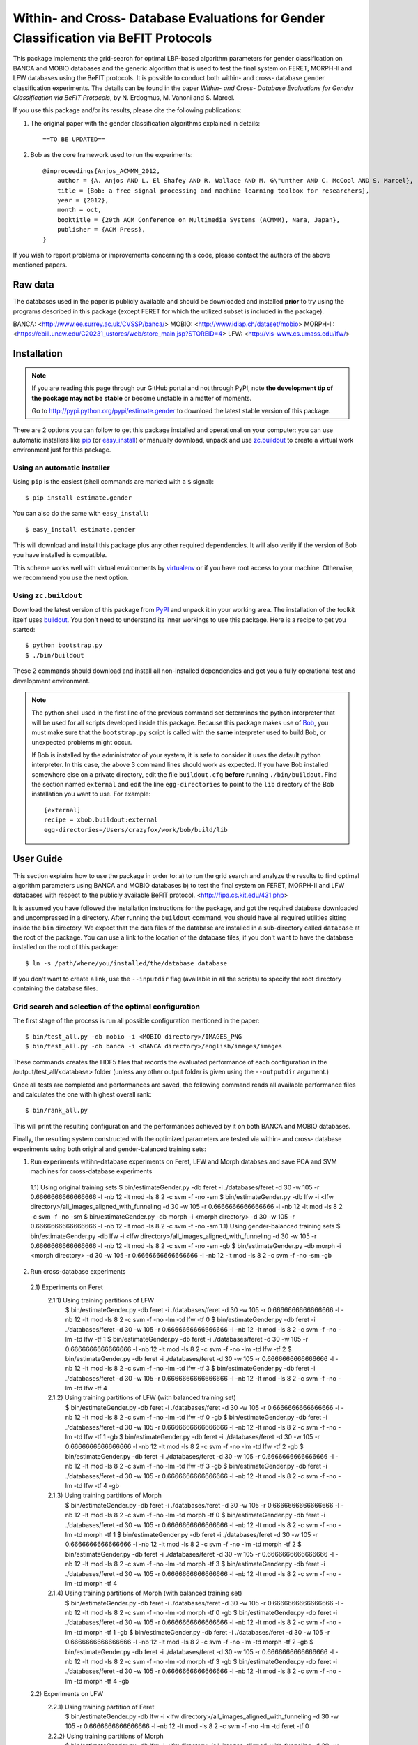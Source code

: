 ======================================================================================
 Within- and Cross- Database Evaluations for Gender Classification via BeFIT Protocols
======================================================================================

This package implements the grid-search for optimal LBP-based algorithm parameters for gender classification on BANCA and MOBIO databases and the generic algorithm that is used to test the final system on FERET, MORPH-II and LFW databases using the BeFIT protocols. It is possible to conduct both within- and cross- database gender classification experiments. The details can be found in the paper `Within- and Cross- Database Evaluations for Gender Classification via BeFIT Protocols`, by N. Erdogmus, M. Vanoni and S. Marcel.

If you use this package and/or its results, please cite the following publications:

1. The original paper with the gender classification algorithms explained in details::

    ==TO BE UPDATED==
 
2. Bob as the core framework used to run the experiments::

    @inproceedings{Anjos_ACMMM_2012,
        author = {A. Anjos AND L. El Shafey AND R. Wallace AND M. G\"unther AND C. McCool AND S. Marcel},
        title = {Bob: a free signal processing and machine learning toolbox for researchers},
        year = {2012},
        month = oct,
        booktitle = {20th ACM Conference on Multimedia Systems (ACMMM), Nara, Japan},
        publisher = {ACM Press},
    }

If you wish to report problems or improvements concerning this code, please contact the authors of the above mentioned papers.

Raw data
--------

The databases used in the paper is publicly available and should be downloaded and installed **prior** to try using the programs described in this package (except FERET for which the utilized subset is included in the package).

BANCA: <http://www.ee.surrey.ac.uk/CVSSP/banca/>
MOBIO: <http://www.idiap.ch/dataset/mobio>
MORPH-II: <https://ebill.uncw.edu/C20231_ustores/web/store_main.jsp?STOREID=4>
LFW:  <http://vis-www.cs.umass.edu/lfw/>

Installation
------------

.. note:: 

  If you are reading this page through our GitHub portal and not through PyPI, note **the development tip of the package may not be stable** or become unstable in a matter of moments.

  Go to `http://pypi.python.org/pypi/estimate.gender  <http://pypi.python.org/pypi/estimate.gender>`_ to download the latest stable version of this package.

There are 2 options you can follow to get this package installed and operational on your computer: you can use automatic installers like `pip <http://pypi.python.org/pypi/pip/>`_ (or `easy_install <http://pypi.python.org/pypi/setuptools>`_) or manually download, unpack and use `zc.buildout <http://pypi.python.org/pypi/zc.buildout>`_ to create a virtual work environment just for this package.

Using an automatic installer
============================

Using ``pip`` is the easiest (shell commands are marked with a ``$`` signal)::

  $ pip install estimate.gender

You can also do the same with ``easy_install``::

  $ easy_install estimate.gender

This will download and install this package plus any other required dependencies. It will also verify if the version of Bob you have installed is compatible.

This scheme works well with virtual environments by `virtualenv <http://pypi.python.org/pypi/virtualenv>`_ or if you have root access to your machine. Otherwise, we recommend you use the next option.

Using ``zc.buildout``
=====================

Download the latest version of this package from `PyPI <http://pypi.python.org/pypi/estimate.gender>`_ and unpack it in your working area. The installation of the toolkit itself uses `buildout <http://www.buildout.org/>`_. You don't need to understand its inner workings to use this package. Here is a recipe to get you started::
  
  $ python bootstrap.py 
  $ ./bin/buildout

These 2 commands should download and install all non-installed dependencies and get you a fully operational test and development environment.

.. note::

  The python shell used in the first line of the previous command set determines the python interpreter that will be used for all scripts developed inside this package. Because this package makes use of `Bob <http://idiap.github.com/bob>`_, you must make sure that the ``bootstrap.py`` script is called with the **same** interpreter used to build Bob, or unexpected problems might occur.

  If Bob is installed by the administrator of your system, it is safe to consider it uses the default python interpreter. In this case, the above 3 command lines should work as expected. If you have Bob installed somewhere else on a private directory, edit the file ``buildout.cfg`` **before** running ``./bin/buildout``. Find the section named ``external`` and edit the line ``egg-directories`` to point to the ``lib`` directory of the Bob installation you want to use. For example::

    [external]
    recipe = xbob.buildout:external
    egg-directories=/Users/crazyfox/work/bob/build/lib

User Guide
----------

This section explains how to use the package in order to: a) to run the grid search and analyze the results to find optimal algorithm parameters using BANCA and MOBIO databases b) to test the final system on FERET, MORPH-II and LFW databases with respect to the publicly available BeFIT protocol. <http://fipa.cs.kit.edu/431.php>

It is assumed you have followed the installation instructions for the package, and got the required database downloaded and uncompressed in a directory. After running the ``buildout`` command, you should have all required utilities sitting inside the ``bin`` directory. We expect that the data files of the database are installed in a sub-directory called ``database`` at the root of the package. You can use a link to the location of the database files, if you don't want to have the database installed on the root of this package::

  $ ln -s /path/where/you/installed/the/database database

If you don't want to create a link, use the ``--inputdir`` flag (available in all the scripts) to specify the root directory containing the database files.

Grid search and selection of the optimal configuration
=======================================================

The first stage of the process is run all possible configuration mentioned in the paper::
  
  $ bin/test_all.py -db mobio -i <MOBIO directory>/IMAGES_PNG
  $ bin/test_all.py -db banca -i <BANCA directory>/english/images/images
  
These commands creates the HDF5 files that records the evaluated performance of each configuration in the /output/test_all/<database> folder (unless any other output folder is given using the ``--outputdir`` argument.)

Once all tests are completed and performances are saved, the following command reads all available performance files and calculates the one with highest overall rank::

  $ bin/rank_all.py


This will print the resulting configuration and the performances achieved by it on both BANCA and MOBIO databases.

Finally, the resulting system constructed with the optimized parameters are tested via within- and cross- database experiments using both original and gender-balanced training sets::

  
1) Run experiments witihn-database experiments on Feret, LFW and Morph databses and save PCA and SVM machines for cross-database experiments
  1.1) Using original training sets
  $ bin/estimateGender.py -db feret -i ./databases/feret                                 -d 30 -w 105 -r 0.6666666666666666 -l -nb 12 -lt mod -ls 8 2 -c svm -f -no -sm
  $ bin/estimateGender.py -db lfw   -i <lfw directory>/all_images_aligned_with_funneling -d 30 -w 105 -r 0.6666666666666666 -l -nb 12 -lt mod -ls 8 2 -c svm -f -no -sm
  $ bin/estimateGender.py -db morph -i <morph directory>                                 -d 30 -w 105 -r 0.6666666666666666 -l -nb 12 -lt mod -ls 8 2 -c svm -f -no -sm
  1.1) Using gender-balanced training sets
  $ bin/estimateGender.py -db lfw   -i <lfw directory>/all_images_aligned_with_funneling -d 30 -w 105 -r 0.6666666666666666 -l -nb 12 -lt mod -ls 8 2 -c svm -f -no -sm -gb
  $ bin/estimateGender.py -db morph -i <morph directory>                                 -d 30 -w 105 -r 0.6666666666666666 -l -nb 12 -lt mod -ls 8 2 -c svm -f -no -sm -gb

2) Run cross-database experiments
  2.1) Experiments on Feret
    2.1.1) Using training partitions of LFW
      $ bin/estimateGender.py -db feret -i ./databases/feret -d 30 -w 105 -r 0.6666666666666666 -l -nb 12 -lt mod -ls 8 2 -c svm -f -no -lm -td lfw   -tf 0
      $ bin/estimateGender.py -db feret -i ./databases/feret -d 30 -w 105 -r 0.6666666666666666 -l -nb 12 -lt mod -ls 8 2 -c svm -f -no -lm -td lfw   -tf 1
      $ bin/estimateGender.py -db feret -i ./databases/feret -d 30 -w 105 -r 0.6666666666666666 -l -nb 12 -lt mod -ls 8 2 -c svm -f -no -lm -td lfw   -tf 2
      $ bin/estimateGender.py -db feret -i ./databases/feret -d 30 -w 105 -r 0.6666666666666666 -l -nb 12 -lt mod -ls 8 2 -c svm -f -no -lm -td lfw   -tf 3
      $ bin/estimateGender.py -db feret -i ./databases/feret -d 30 -w 105 -r 0.6666666666666666 -l -nb 12 -lt mod -ls 8 2 -c svm -f -no -lm -td lfw   -tf 4
    2.1.2) Using training partitions of LFW (with balanced training set)
      $ bin/estimateGender.py -db feret -i ./databases/feret -d 30 -w 105 -r 0.6666666666666666 -l -nb 12 -lt mod -ls 8 2 -c svm -f -no -lm -td lfw   -tf 0 -gb
      $ bin/estimateGender.py -db feret -i ./databases/feret -d 30 -w 105 -r 0.6666666666666666 -l -nb 12 -lt mod -ls 8 2 -c svm -f -no -lm -td lfw   -tf 1 -gb
      $ bin/estimateGender.py -db feret -i ./databases/feret -d 30 -w 105 -r 0.6666666666666666 -l -nb 12 -lt mod -ls 8 2 -c svm -f -no -lm -td lfw   -tf 2 -gb
      $ bin/estimateGender.py -db feret -i ./databases/feret -d 30 -w 105 -r 0.6666666666666666 -l -nb 12 -lt mod -ls 8 2 -c svm -f -no -lm -td lfw   -tf 3 -gb
      $ bin/estimateGender.py -db feret -i ./databases/feret -d 30 -w 105 -r 0.6666666666666666 -l -nb 12 -lt mod -ls 8 2 -c svm -f -no -lm -td lfw   -tf 4 -gb
    2.1.3) Using training partitions of Morph
      $ bin/estimateGender.py -db feret -i ./databases/feret -d 30 -w 105 -r 0.6666666666666666 -l -nb 12 -lt mod -ls 8 2 -c svm -f -no -lm -td morph -tf 0
      $ bin/estimateGender.py -db feret -i ./databases/feret -d 30 -w 105 -r 0.6666666666666666 -l -nb 12 -lt mod -ls 8 2 -c svm -f -no -lm -td morph -tf 1
      $ bin/estimateGender.py -db feret -i ./databases/feret -d 30 -w 105 -r 0.6666666666666666 -l -nb 12 -lt mod -ls 8 2 -c svm -f -no -lm -td morph -tf 2
      $ bin/estimateGender.py -db feret -i ./databases/feret -d 30 -w 105 -r 0.6666666666666666 -l -nb 12 -lt mod -ls 8 2 -c svm -f -no -lm -td morph -tf 3
      $ bin/estimateGender.py -db feret -i ./databases/feret -d 30 -w 105 -r 0.6666666666666666 -l -nb 12 -lt mod -ls 8 2 -c svm -f -no -lm -td morph -tf 4
    2.1.4) Using training partitions of Morph (with balanced training set)
      $ bin/estimateGender.py -db feret -i ./databases/feret -d 30 -w 105 -r 0.6666666666666666 -l -nb 12 -lt mod -ls 8 2 -c svm -f -no -lm -td morph -tf 0 -gb
      $ bin/estimateGender.py -db feret -i ./databases/feret -d 30 -w 105 -r 0.6666666666666666 -l -nb 12 -lt mod -ls 8 2 -c svm -f -no -lm -td morph -tf 1 -gb
      $ bin/estimateGender.py -db feret -i ./databases/feret -d 30 -w 105 -r 0.6666666666666666 -l -nb 12 -lt mod -ls 8 2 -c svm -f -no -lm -td morph -tf 2 -gb
      $ bin/estimateGender.py -db feret -i ./databases/feret -d 30 -w 105 -r 0.6666666666666666 -l -nb 12 -lt mod -ls 8 2 -c svm -f -no -lm -td morph -tf 3 -gb
      $ bin/estimateGender.py -db feret -i ./databases/feret -d 30 -w 105 -r 0.6666666666666666 -l -nb 12 -lt mod -ls 8 2 -c svm -f -no -lm -td morph -tf 4 -gb

  2.2) Experiments on LFW
    2.2.1) Using training partition of Feret
      $ bin/estimateGender.py -db lfw   -i <lfw directory>/all_images_aligned_with_funneling -d 30 -w 105 -r 0.6666666666666666 -l -nb 12 -lt mod -ls 8 2 -c svm -f -no -lm -td feret -tf 0
    2.2.2) Using training partitions of Morph
      $ bin/estimateGender.py -db lfw   -i <lfw directory>/all_images_aligned_with_funneling -d 30 -w 105 -r 0.6666666666666666 -l -nb 12 -lt mod -ls 8 2 -c svm -f -no -lm -td morph -tf 0
      $ bin/estimateGender.py -db lfw   -i <lfw directory>/all_images_aligned_with_funneling -d 30 -w 105 -r 0.6666666666666666 -l -nb 12 -lt mod -ls 8 2 -c svm -f -no -lm -td morph -tf 1
      $ bin/estimateGender.py -db lfw   -i <lfw directory>/all_images_aligned_with_funneling -d 30 -w 105 -r 0.6666666666666666 -l -nb 12 -lt mod -ls 8 2 -c svm -f -no -lm -td morph -tf 2
      $ bin/estimateGender.py -db lfw   -i <lfw directory>/all_images_aligned_with_funneling -d 30 -w 105 -r 0.6666666666666666 -l -nb 12 -lt mod -ls 8 2 -c svm -f -no -lm -td morph -tf 3
      $ bin/estimateGender.py -db lfw   -i <lfw directory>/all_images_aligned_with_funneling -d 30 -w 105 -r 0.6666666666666666 -l -nb 12 -lt mod -ls 8 2 -c svm -f -no -lm -td morph -tf 4
    2.2.3) Using training partitions of Morph (with balanced training set)
      $ bin/estimateGender.py -db lfw   -i <lfw directory>/all_images_aligned_with_funneling -d 30 -w 105 -r 0.6666666666666666 -l -nb 12 -lt mod -ls 8 2 -c svm -f -no -lm -td morph -tf 0 -gb
      $ bin/estimateGender.py -db lfw   -i <lfw directory>/all_images_aligned_with_funneling -d 30 -w 105 -r 0.6666666666666666 -l -nb 12 -lt mod -ls 8 2 -c svm -f -no -lm -td morph -tf 1 -gb
      $ bin/estimateGender.py -db lfw   -i <lfw directory>/all_images_aligned_with_funneling -d 30 -w 105 -r 0.6666666666666666 -l -nb 12 -lt mod -ls 8 2 -c svm -f -no -lm -td morph -tf 2 -gb
      $ bin/estimateGender.py -db lfw   -i <lfw directory>/all_images_aligned_with_funneling -d 30 -w 105 -r 0.6666666666666666 -l -nb 12 -lt mod -ls 8 2 -c svm -f -no -lm -td morph -tf 3 -gb
      $ bin/estimateGender.py -db lfw   -i <lfw directory>/all_images_aligned_with_funneling -d 30 -w 105 -r 0.6666666666666666 -l -nb 12 -lt mod -ls 8 2 -c svm -f -no -lm -td morph -tf 4 -gb

  2.3) Experiments on Morph
    2.3.1) Using training partition of Feret
      $ bin/estimateGender.py -db morph -i <morph directory> -d 30 -w 105 -r 0.6666666666666666 -l -nb 12 -lt mod -ls 8 2 -c svm -f -no -lm -td feret -tf 0
    2.3.2) Using training partitions of LFW
      $ bin/estimateGender.py -db morph -i <morph directory> -d 30 -w 105 -r 0.6666666666666666 -l -nb 12 -lt mod -ls 8 2 -c svm -f -no -lm -td lfw   -tf 0
      $ bin/estimateGender.py -db morph -i <morph directory> -d 30 -w 105 -r 0.6666666666666666 -l -nb 12 -lt mod -ls 8 2 -c svm -f -no -lm -td lfw   -tf 1
      $ bin/estimateGender.py -db morph -i <morph directory> -d 30 -w 105 -r 0.6666666666666666 -l -nb 12 -lt mod -ls 8 2 -c svm -f -no -lm -td lfw   -tf 2
      $ bin/estimateGender.py -db morph -i <morph directory> -d 30 -w 105 -r 0.6666666666666666 -l -nb 12 -lt mod -ls 8 2 -c svm -f -no -lm -td lfw   -tf 3
      $ bin/estimateGender.py -db morph -i <morph directory> -d 30 -w 105 -r 0.6666666666666666 -l -nb 12 -lt mod -ls 8 2 -c svm -f -no -lm -td lfw   -tf 4
    2.3.3) Using training partitions of LFW (with balanced training set)
      $ bin/estimateGender.py -db morph -i <morph directory> -d 30 -w 105 -r 0.6666666666666666 -l -nb 12 -lt mod -ls 8 2 -c svm -f -no -lm -td lfw   -tf 0 -gb
      $ bin/estimateGender.py -db morph -i <morph directory> -d 30 -w 105 -r 0.6666666666666666 -l -nb 12 -lt mod -ls 8 2 -c svm -f -no -lm -td lfw   -tf 1 -gb
      $ bin/estimateGender.py -db morph -i <morph directory> -d 30 -w 105 -r 0.6666666666666666 -l -nb 12 -lt mod -ls 8 2 -c svm -f -no -lm -td lfw   -tf 2 -gb
      $ bin/estimateGender.py -db morph -i <morph directory> -d 30 -w 105 -r 0.6666666666666666 -l -nb 12 -lt mod -ls 8 2 -c svm -f -no -lm -td lfw   -tf 3 -gb
      $ bin/estimateGender.py -db morph -i <morph directory> -d 30 -w 105 -r 0.6666666666666666 -l -nb 12 -lt mod -ls 8 2 -c svm -f -no -lm -td lfw   -tf 4 -gb
  
To see all the options for these scripts, just type ``--help`` at the command line.


Problems
--------

In case of problems, please contact any of the authors of the paper.
